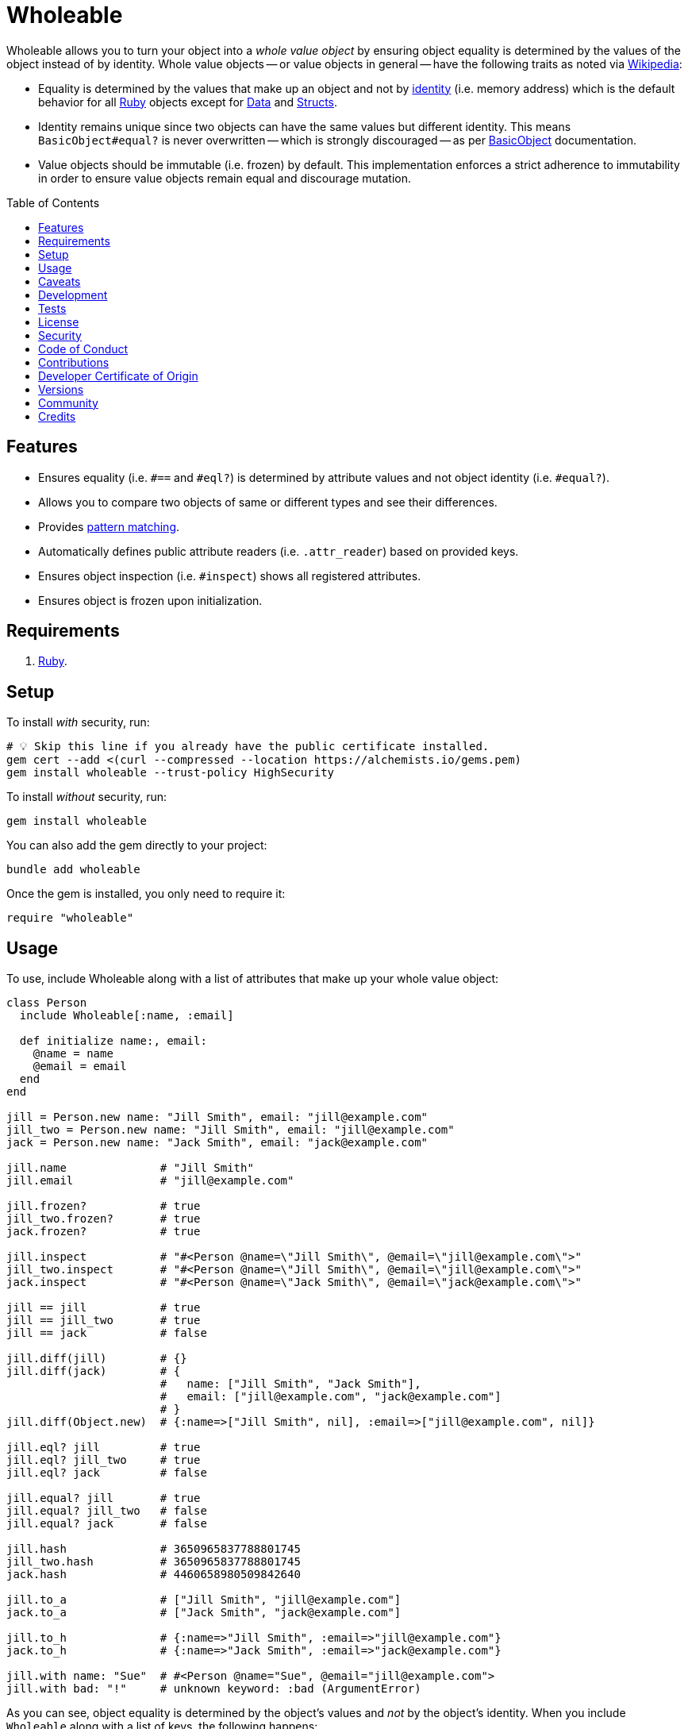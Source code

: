 :toc: macro
:toclevels: 5
:figure-caption!:

:data_link: link:https://alchemists.io/articles/ruby_data[Data]
:pattern_matching_link: link:https://alchemists.io/articles/ruby_pattern_matching[pattern matching]
:ruby_link: link:https://www.ruby-lang.org[Ruby]
:data_link: link:https://alchemists.io/articles/ruby_data[Data]
:structs_link: link:https://alchemists.io/articles/ruby_structs[Structs]

= Wholeable

Wholeable allows you to turn your object into a _whole value object_ by ensuring object equality is determined by the values of the object instead of by identity. Whole value objects -- or value objects in general -- have the following traits as noted via link:https://en.wikipedia.org/wiki/Value_object[Wikipedia]:

* Equality is determined by the values that make up an object and not by link:https://en.wikipedia.org/wiki/Identity_(object-oriented_programming)[identity] (i.e. memory address) which is the default behavior for all {ruby_link} objects except for {data_link} and {structs_link}.
* Identity remains unique since two objects can have the same values but different identity. This means `BasicObject#equal?` is never overwritten -- which is strongly discouraged -- as per link:https://rubyapi.org/o/basicobject#method-i-3D-3D[BasicObject] documentation.
* Value objects should be immutable (i.e. frozen) by default. This implementation enforces a strict adherence to immutability in order to ensure value objects remain equal and discourage mutation.

toc::[]

== Features

* Ensures equality (i.e. `#==` and `#eql?`) is determined by attribute values and not object identity (i.e. `#equal?`).
* Allows you to compare two objects of same or different types and see their differences.
* Provides {pattern_matching_link}.
* Automatically defines public attribute readers (i.e. `.attr_reader`) based on provided keys.
* Ensures object inspection (i.e. `#inspect`) shows all registered attributes.
* Ensures object is frozen upon initialization.

== Requirements

. {ruby_link}.

== Setup

To install _with_ security, run:

[source,bash]
----
# 💡 Skip this line if you already have the public certificate installed.
gem cert --add <(curl --compressed --location https://alchemists.io/gems.pem)
gem install wholeable --trust-policy HighSecurity
----

To install _without_ security, run:

[source,bash]
----
gem install wholeable
----

You can also add the gem directly to your project:

[source,bash]
----
bundle add wholeable
----

Once the gem is installed, you only need to require it:

[source,ruby]
----
require "wholeable"
----

== Usage

To use, include Wholeable along with a list of attributes that make up your whole value object:

[source,ruby]
----
class Person
  include Wholeable[:name, :email]

  def initialize name:, email:
    @name = name
    @email = email
  end
end

jill = Person.new name: "Jill Smith", email: "jill@example.com"
jill_two = Person.new name: "Jill Smith", email: "jill@example.com"
jack = Person.new name: "Jack Smith", email: "jack@example.com"

jill.name              # "Jill Smith"
jill.email             # "jill@example.com"

jill.frozen?           # true
jill_two.frozen?       # true
jack.frozen?           # true

jill.inspect           # "#<Person @name=\"Jill Smith\", @email=\"jill@example.com\">"
jill_two.inspect       # "#<Person @name=\"Jill Smith\", @email=\"jill@example.com\">"
jack.inspect           # "#<Person @name=\"Jack Smith\", @email=\"jack@example.com\">"

jill == jill           # true
jill == jill_two       # true
jill == jack           # false

jill.diff(jill)        # {}
jill.diff(jack)        # {
                       #   name: ["Jill Smith", "Jack Smith"],
                       #   email: ["jill@example.com", "jack@example.com"]
                       # }
jill.diff(Object.new)  # {:name=>["Jill Smith", nil], :email=>["jill@example.com", nil]}

jill.eql? jill         # true
jill.eql? jill_two     # true
jill.eql? jack         # false

jill.equal? jill       # true
jill.equal? jill_two   # false
jill.equal? jack       # false

jill.hash              # 3650965837788801745
jill_two.hash          # 3650965837788801745
jack.hash              # 4460658980509842640

jill.to_a              # ["Jill Smith", "jill@example.com"]
jack.to_a              # ["Jack Smith", "jack@example.com"]

jill.to_h              # {:name=>"Jill Smith", :email=>"jill@example.com"}
jack.to_h              # {:name=>"Jack Smith", :email=>"jack@example.com"}

jill.with name: "Sue"  # #<Person @name="Sue", @email="jill@example.com">
jill.with bad: "!"     # unknown keyword: :bad (ArgumentError)
----

As you can see, object equality is determined by the object's values and _not_ by the object's identity. When you include `Wholeable` along with a list of keys, the following happens:

. The corresponding _public_ `attr_reader` for each key is created which saves you time and reduces double entry when implementing your whole value object.
. The `#to_a` and `#to_h` methods are added for convenience in order to play nice with {data_link} and {structs_link}.
. The `#deconstruct` and `#deconstruct_keys` aliases are created so you can leverage {pattern_matching_link}.
. The `#==`, `#eql?`, `#hash`, `#inspect`, and `#with` methods are added to provide whole value behavior.
. The object is immediately frozen after initialization to ensure your instance is _immutable_ by default.

== Caveats

Whole values can be broken via the following:

* *Duplication*: Sending the `#dup` message will cause your whole value object to be unfrozen. This might be desired in certain situations but make sure to refreeze afterwards.
* *Post Attributes*: Adding additional attributes after what is defined when including `Wholeable` will break your whole value object. To prevent this, let Wholeable manage this for you (easiest). Otherwise (harder), you can manually override `#==`, `#eql?`, `#hash`, `#inspect`, `#to_a`, and `#to_h` behavior at which point you don't need Wholeable anymore.
* *Deep Freezing*: The automatic freezing of your instances is shallow and will not deeply freeze nested attributes. This behavior mimics the behavior of {data_link} objects.

== Development

To contribute, run:

[source,bash]
----
git clone https://github.com/bkuhlmann/wholeable
cd wholeable
bin/setup
----

You can also use the IRB console for direct access to all objects:

[source,bash]
----
bin/console
----

== Tests

To test, run:

[source,bash]
----
bin/rake
----

== link:https://alchemists.io/policies/license[License]

== link:https://alchemists.io/policies/security[Security]

== link:https://alchemists.io/policies/code_of_conduct[Code of Conduct]

== link:https://alchemists.io/policies/contributions[Contributions]

== link:https://alchemists.io/policies/developer_certificate_of_origin[Developer Certificate of Origin]

== link:https://alchemists.io/projects/wholeable/versions[Versions]

== link:https://alchemists.io/community[Community]

== Credits

* Built with link:https://alchemists.io/projects/gemsmith[Gemsmith].
* Engineered by link:https://alchemists.io/team/brooke_kuhlmann[Brooke Kuhlmann].
